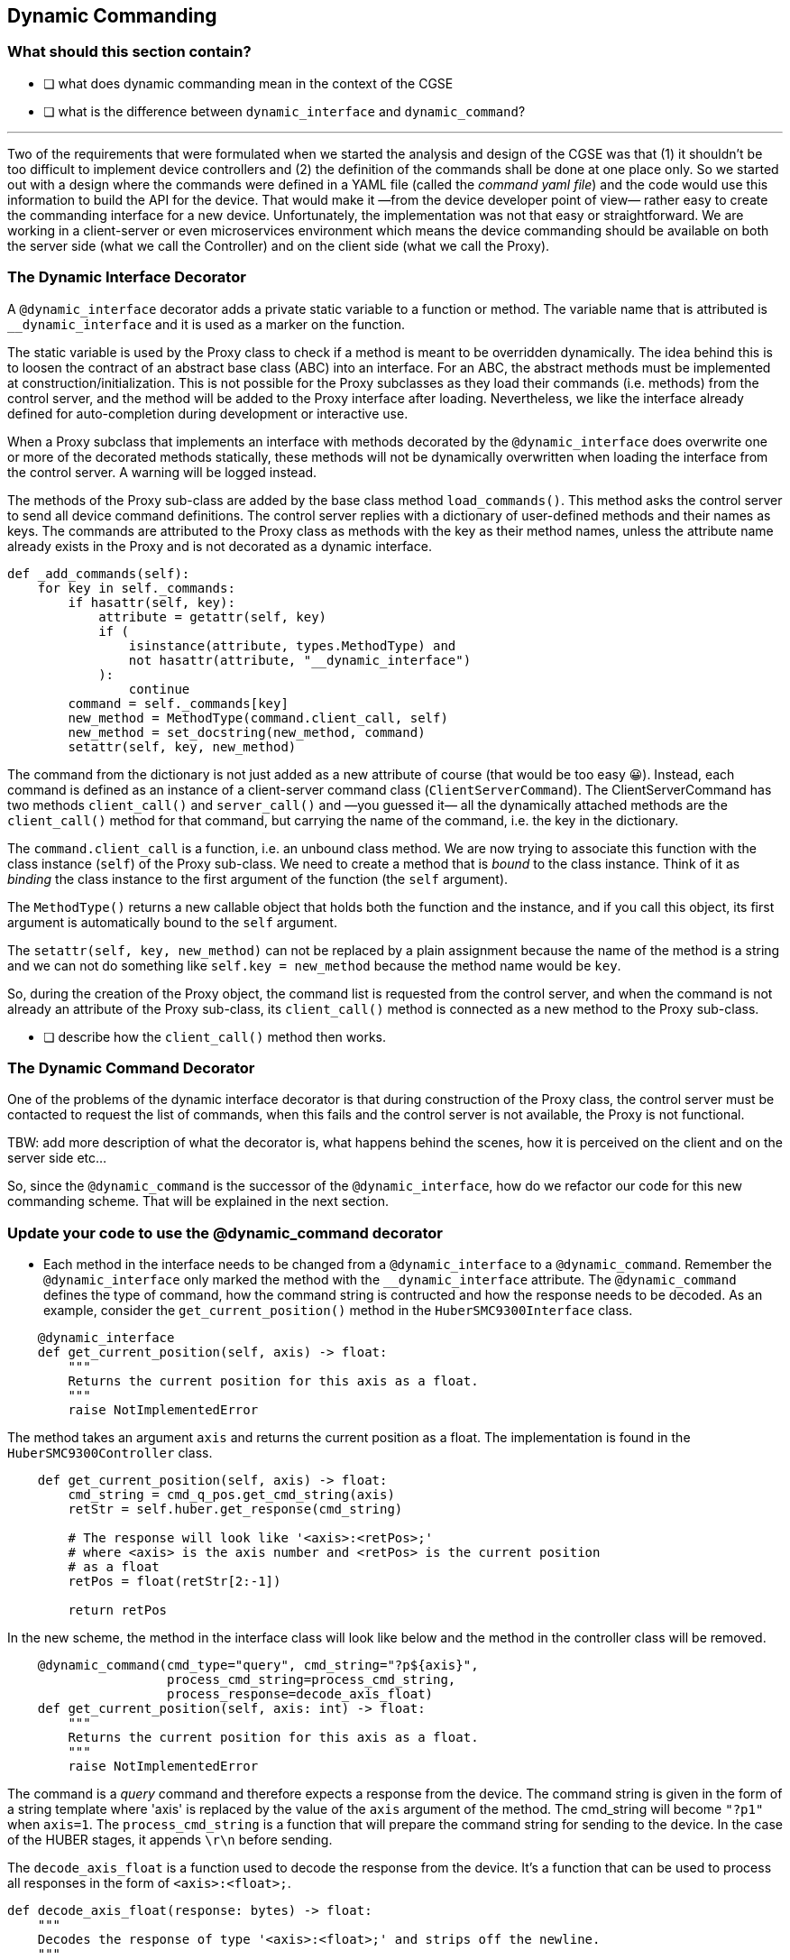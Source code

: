[#_dynamic_commanding]
== Dynamic Commanding

=== What should this section contain?

- [ ] what does dynamic commanding mean in the context of the CGSE
- [ ] what is the difference between `dynamic_interface` and `dynamic_command`?


'''

Two of the requirements that were formulated when we started the analysis and design of the CGSE was that (1) it shouldn't be too difficult to implement device controllers and (2) the definition of the commands shall be done at one place only. So we started out with a design where the commands were defined in a YAML file (called the _command yaml file_) and the code would use this information to build the API for the device. That would make it —from the device developer point of view— rather easy to create the commanding interface for a new device. Unfortunately, the implementation was not that easy or straightforward. We are working in a client-server or even microservices environment which means the device commanding should be available on both the server side (what we call the Controller) and on the client side (what we call the Proxy).

[#_dynamic_interface_decorator]
=== The Dynamic Interface Decorator

A `@dynamic_interface` decorator adds a private static variable to a function or method. The variable name that is attributed is `__dynamic_interface` and it is used as a marker on the function.

The static variable is used by the Proxy class to check if a method is meant to be overridden dynamically. The idea behind this is to loosen the contract of an abstract base class (ABC) into an interface. For an ABC, the abstract methods must be implemented at construction/initialization. This is not possible for the Proxy subclasses as they load their commands (i.e. methods) from the control server, and the method will be added to the Proxy interface after loading. Nevertheless, we like the interface already defined for auto-completion during development or interactive use.

When a Proxy subclass that implements an interface with methods decorated by the `@dynamic_interface` does overwrite one or more of the decorated methods statically, these methods will not be dynamically overwritten when loading the interface from the control server. A warning will be logged instead.

// XXXXX: This paragraph shall be rewritten, clarified, ....
The methods of the Proxy sub-class are added by the base class method `load_commands()`. This method asks the control server to send all device command definitions. The control server replies with a dictionary of user-defined methods and their names as keys. The commands are attributed to the Proxy class as methods with the key as their method names, unless the attribute name already exists in the Proxy and is not decorated as a dynamic interface.
[source,python]
----
def _add_commands(self):
    for key in self._commands:
        if hasattr(self, key):
            attribute = getattr(self, key)
            if (
                isinstance(attribute, types.MethodType) and
                not hasattr(attribute, "__dynamic_interface")
            ):
                continue
        command = self._commands[key]
        new_method = MethodType(command.client_call, self)
        new_method = set_docstring(new_method, command)
        setattr(self, key, new_method)
----

The command from the dictionary is not just added as a new attribute of course (that would be too easy 😀). Instead, each command is defined as an instance of a client-server command class (`ClientServerCommand`). The ClientServerCommand has two methods `client_call()` and `server_call()` and —you guessed it— all the dynamically attached methods are the `client_call()` method for that command, but carrying the name of the command, i.e. the key in the dictionary.

// XXXXX: try to remember why we can not just do `setattr(self, command.client_call, self)` or even with a plain assignment. -> see https://stackoverflow.com/questions/47797661/python-types-methodtype

The `command.client_call` is a function, i.e. an unbound class method. We are now trying to associate this function with the class instance (`self`) of the Proxy sub-class. We need to create a method that is _bound_ to the class instance. Think of it as _binding_ the class instance to the first argument of the function (the `self` argument).

The `MethodType()` returns a new callable object that holds both the function and the instance, and if you call this object, its first argument is automatically bound to the `self` argument.

The `setattr(self, key, new_method)` can not be replaced by a plain assignment because the name of the method is a string and we can not do something like `self.key = new_method` because the method name would be `key`.

So, during the creation of the Proxy object, the command list is requested from the control server, and when the command is not already an attribute of the Proxy sub-class, its `client_call()` method is connected as a new method to the Proxy sub-class.

- [ ] describe how the `client_call()` method then works.

[#_dynamic_command_decorator]
=== The Dynamic Command Decorator

One of the problems of the dynamic interface decorator is that during construction of the Proxy class, the control server must be contacted to request the list of commands, when this fails and the control server is not available, the Proxy is not functional.

TBW: add more description of what the decorator is, what happens behind the scenes, how it is perceived on the client and on the server side etc...

So, since the `@dynamic_command` is the successor of the `@dynamic_interface`, how do we refactor our code for this new commanding scheme. That will be explained in the next section.

=== Update your code to use the @dynamic_command decorator

* Each method in the interface needs to be changed from a `@dynamic_interface` to a `@dynamic_command`. Remember the `@dynamic_interface` only marked the method with the `__dynamic_interface` attribute. The `@dynamic_command` defines the type of command, how the command string is contructed and how the response needs to be decoded. As an example, consider the `get_current_position()` method in the `HuberSMC9300Interface` class.

[source,python]
----
    @dynamic_interface
    def get_current_position(self, axis) -> float:
        """
        Returns the current position for this axis as a float.
        """
        raise NotImplementedError

----
The method takes an argument `axis` and returns the current position as a float. The implementation is found in the `HuberSMC9300Controller` class.

[source,python]
----
    def get_current_position(self, axis) -> float:
        cmd_string = cmd_q_pos.get_cmd_string(axis)
        retStr = self.huber.get_response(cmd_string)

        # The response will look like '<axis>:<retPos>;'
        # where <axis> is the axis number and <retPos> is the current position
        # as a float
        retPos = float(retStr[2:-1])

        return retPos
----
In the new scheme, the method in the interface class will look like below and the method in the controller class will be removed.
[source,python]
----
    @dynamic_command(cmd_type="query", cmd_string="?p${axis}",
                     process_cmd_string=process_cmd_string,
                     process_response=decode_axis_float)
    def get_current_position(self, axis: int) -> float:
        """
        Returns the current position for this axis as a float.
        """
        raise NotImplementedError
----
The command is a _query_ command and therefore expects a response from the device. The command string is given in the form of a string template where 'axis' is replaced by the value of the `axis` argument of the method. The cmd_string will become `"?p1"` when `axis=1`. The `process_cmd_string` is a function that will prepare the command string for sending to the device. In the case of the HUBER stages, it appends `\r\n` before sending.

The `decode_axis_float` is a function used to decode the response from the device. It's a function that can be used to process all responses in the form of `<axis>:<float>;`.
[source,python]
----
def decode_axis_float(response: bytes) -> float:
    """
    Decodes the response of type '<axis>:<float>;' and strips off the newline.
    """

    response = response.decode().rstrip()

    return float(response[2:-1])
----
So, we removed the method from the _Controller_ class and converted the _Interface_ method from a `@dynamic_interface` to a `@dynamic_command`.
The _Controller_ class still inherits from the _Interface_ class, but additionally it now also needs to inherit from the `DynamicCommandMixin` class which is defined in the `egse.mixin` module.

[source,python]
----
    class HuberSMC9300Controller(HuberSMC9300Interface, DynamicCommandMixin):
        ...
----

* The Proxy class needs to inherit from `DynamicProxy` instead of `Proxy:

[source,python]
----
    class HuberSMC9300Proxy(DynamicProxy, HuberSMC9300Interface):
        ...
----

* Finally, remove all device command definitions from the device YAML file, in our case `smc9300.yaml`.

Thus far we have touch on the following arguments that can be used with `@dynamic_command`.

* `cmd_type` can be one of the following 'read', 'write', 'transaction', and 'query'. This is the only required argument for the decorator.

* `cmd_string` defines the formatting of the eventual command string that will be passed to the transport functions. The `cmd_string` is a template string that contains `$`-based substitutions for the function arguments. When you specify the `use_format=True` keyword, the `cmd_string` will be formatted using the format() function instead of the template substitution. The format option is less secure, but provides the functionality to format the arguments.
+
A template string looks like:
+
    cmd_string="CREATE:SENS:TEMP ${name} ${type} default=${default}"
+
The same `cmd_string` as a format option:
+
    cmd_string="CREATE:SENS:TEMP {name} {type} default={default:0.4f}"
    use_format=True

* `process_response` is a pure functionfootnote:[A pure function is a function that has no side effects and always returns the same output for the same input.] to process the response from the device before it is returned

* `process_cmd_string` is a pure function to process the given command string to make it ready for sending to the device.

Then, there are these additional arguments that can be used with `@dynamic_command` to tune the command string and pre- and post-processing.

* `use_format` defines if the `cmd_str` shall be formatted as a template string or with the `format()` method.

* `process_kwargs` is a function that processes the keyword arguments and returns a string representation of those arguments. By default, keyword arguments are expanded in a string containing `key=value` pairs separated by spaces. This function is used when the arguments are given as `**kwargs` to the function definition.

* `pre_cmd` specifies a function that will be executed before the processed command string is sent to the device.

* `post_cmd` specifies a function that will be executed after the command is executed, i.e. sent to the device and potentially retrieved a response.

The `pre_cmd` and `post_cmd` keywords specify a callable/function to be executed before and/or after the actual command was executed. These functions are called with specific keyword arguments that allow additional device interaction and response processing. The `pre_cmd` function is called with the keyword argument `transport=` which passes the device transport. This allows the function to interact with the device again through the methods defined by the DeviceTransport interface. Additionally, the name of the called function (`function_name`), the processed command string (`cmd_string`) and the original positional (`args`) and keyword arguments (`kwargs`) are passed into the `pre_cmd` function. These additional arguments should not be changed, but can be used by the function for processing, logging, etc. The `pre_cmd` function must not return anything.

The `post_cmd` function is called with the keyword arguments `transport=` and `response=`. The response argument contains the response from the command that was previously sent to the device. The `post_cmd` function can use this response to parse its content and act against this content, although possible, it is usually not a good idea to alter the content of the response argument. The `post_cmd` function shall return (i.e. pass through) the response or return it's own information e.g. a status that was retrieved from the device with an additional command sent over transport.


We now have walked through all the steps to upgrade your device commanding. The next thing to do is testing!

